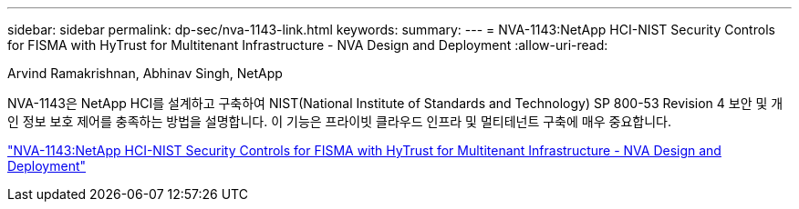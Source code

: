 ---
sidebar: sidebar 
permalink: dp-sec/nva-1143-link.html 
keywords:  
summary:  
---
= NVA-1143:NetApp HCI-NIST Security Controls for FISMA with HyTrust for Multitenant Infrastructure - NVA Design and Deployment
:allow-uri-read: 


Arvind Ramakrishnan, Abhinav Singh, NetApp

NVA-1143은 NetApp HCI를 설계하고 구축하여 NIST(National Institute of Standards and Technology) SP 800-53 Revision 4 보안 및 개인 정보 보호 제어를 충족하는 방법을 설명합니다. 이 기능은 프라이빗 클라우드 인프라 및 멀티테넌트 구축에 매우 중요합니다.

link:https://www.netapp.com/pdf.html?item=/media/17065-nva1143pdf.pdf["NVA-1143:NetApp HCI-NIST Security Controls for FISMA with HyTrust for Multitenant Infrastructure - NVA Design and Deployment"^]
